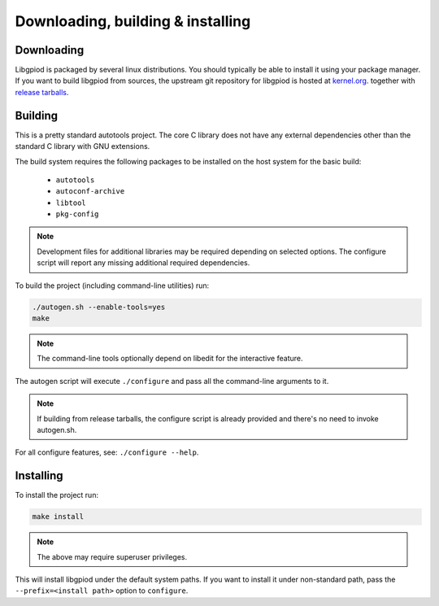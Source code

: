 ..
   SPDX-License-Identifier: CC-BY-SA-4.0
   SPDX-FileCopyrightText: 2025 Bartosz Golaszewski <bartosz.golaszewski@linaro.org>

..
   This file is part of libgpiod.

Downloading, building & installing
==================================

Downloading
-----------

Libgpiod is packaged by several linux distributions. You should typically be
able to install it using your package manager. If you want to build libgpiod
from sources, the upstream git repository for libgpiod is hosted at
`kernel.org <https://git.kernel.org/pub/scm/libs/libgpiod/libgpiod.git/>`_.
together with
`release tarballs <https://mirrors.edge.kernel.org/pub/software/libs/libgpiod/>`_.

Building
--------

This is a pretty standard autotools project. The core C library does not have
any external dependencies other than the standard C library with GNU extensions.

The build system requires the following packages to be installed on the host
system for the basic build:

  * ``autotools``
  * ``autoconf-archive``
  * ``libtool``
  * ``pkg-config``

.. note::
   Development files for additional libraries may be required depending on
   selected options. The configure script will report any missing additional
   required dependencies.

To build the project (including command-line utilities) run:

.. code-block:: none

   ./autogen.sh --enable-tools=yes
   make

.. note::
   The command-line tools optionally depend on libedit for the interactive
   feature.

The autogen script will execute ``./configure`` and pass all the command-line
arguments to it.

.. note::
   If building from release tarballs, the configure script is already provided
   and there's no need to invoke autogen.sh.

For all configure features, see: ``./configure --help``.

Installing
----------

To install the project run:

.. code-block:: none

   make install

.. note::
   The above may require superuser privileges.

This will install libgpiod under the default system paths. If you want to
install it under non-standard path, pass the ``--prefix=<install path>``
option to ``configure``.
